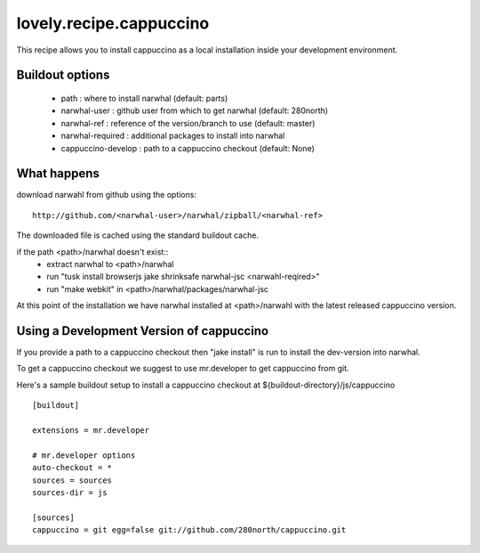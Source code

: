 ========================
lovely.recipe.cappuccino
========================

This recipe allows you to install cappuccino as a local installation inside
your development environment.


Buildout options
================

 - path : where to install narwhal (default: parts)
 - narwhal-user : github user from which to get narwhal (default: 280north)
 - narwhal-ref : reference of the version/branch to use (default: master)
 - narwhal-required : additional packages to install into narwhal

 - cappuccino-develop : path to a cappuccino checkout (default: None)


What happens
============

download narwahl from github using the options::

  http://github.com/<narwhal-user>/narwhal/zipball/<narwhal-ref>

The downloaded file is cached using the standard buildout cache.

if the path <path>/narwhal doesn't exist::
  - extract narwhal to <path>/narwhal
  - run "tusk install browserjs jake shrinksafe narwhal-jsc <narwahl-reqired>"
  - run "make webkit" in <path>/narwhal/packages/narwhal-jsc

At this point of the installation we have narwhal installed at <path>/narwahl
with the latest released cappuccino version.


Using a Development Version of cappuccino
=========================================

If you provide a path to a cappuccino checkout then "jake install" is run to
install the dev-version into narwhal.

To get a cappuccino checkout we suggest to use mr.developer to get cappuccino
from git.

Here's a sample buildout setup to install a cappuccino checkout at
${buildout-directory}/js/cappuccino

::

    [buildout]

    extensions = mr.developer

    # mr.developer options
    auto-checkout = *
    sources = sources
    sources-dir = js

    [sources]
    cappuccino = git egg=false git://github.com/280north/cappuccino.git

